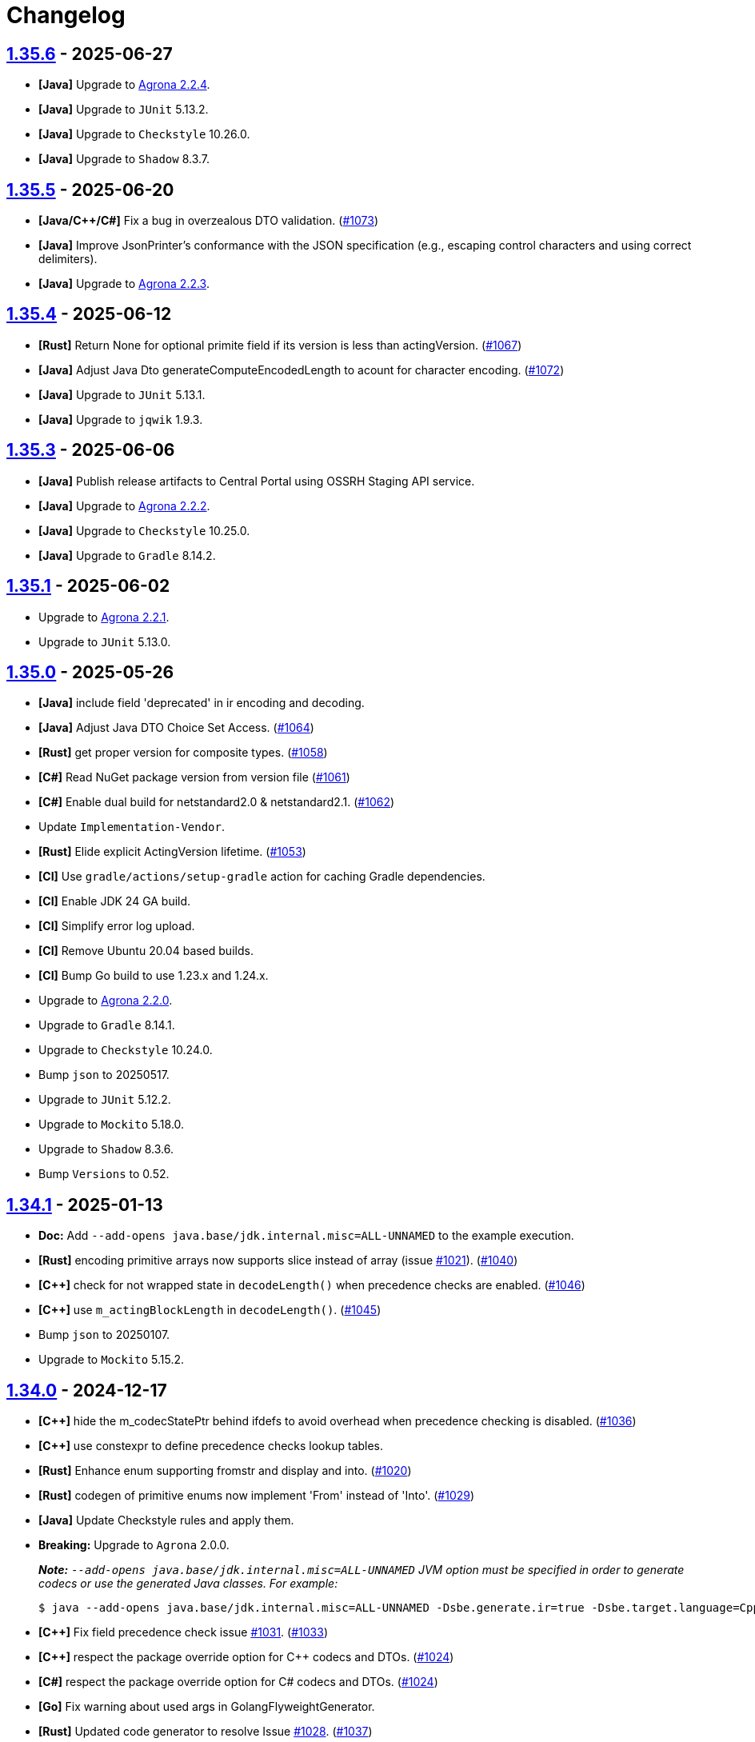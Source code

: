 = Changelog

== https://github.com/aeron-io/simple-binary-encoding/releases/tag/1.35.6[1.35.6] - 2025-06-27

* **[Java]** Upgrade to https://github.com/aeron-io/agrona/releases/tag/2.2.4[Agrona 2.2.4].
* **[Java]** Upgrade to `JUnit` 5.13.2.
* **[Java]** Upgrade to `Checkstyle` 10.26.0.
* **[Java]** Upgrade to `Shadow` 8.3.7.

== https://github.com/aeron-io/simple-binary-encoding/releases/tag/1.35.5[1.35.5] - 2025-06-20

* **[Java/C{plus}{plus}/C#]** Fix a bug in overzealous DTO validation. (https://github.com/aeron-io/simple-binary-encoding/pull/1073[#1073])
* **[Java]** Improve JsonPrinter's conformance with the JSON specification (e.g., escaping control characters and using correct delimiters).
* **[Java]** Upgrade to https://github.com/aeron-io/agrona/releases/tag/2.2.3[Agrona 2.2.3].

== https://github.com/aeron-io/simple-binary-encoding/releases/tag/1.35.4[1.35.4] - 2025-06-12

* **[Rust]** Return None for optional primite field if its version is less than actingVersion. (https://github.com/aeron-io/simple-binary-encoding/pull/1067[#1067])
* **[Java]** Adjust Java Dto generateComputeEncodedLength to acount for character encoding. (https://github.com/aeron-io/simple-binary-encoding/pull/1072[#1072])
* **[Java]** Upgrade to `JUnit` 5.13.1.
* **[Java]** Upgrade to `jqwik` 1.9.3.

== https://github.com/aeron-io/simple-binary-encoding/releases/tag/1.35.3[1.35.3] - 2025-06-06

* **[Java]** Publish release artifacts to Central Portal using OSSRH Staging API service.
* **[Java]** Upgrade to https://github.com/aeron-io/agrona/releases/tag/2.2.2[Agrona 2.2.2].
* **[Java]** Upgrade to `Checkstyle` 10.25.0.
* **[Java]** Upgrade to `Gradle` 8.14.2.

== https://github.com/aeron-io/simple-binary-encoding/releases/tag/1.35.1[1.35.1] - 2025-06-02

* Upgrade to https://github.com/aeron-io/agrona/releases/tag/2.2.1[Agrona 2.2.1].
* Upgrade to `JUnit` 5.13.0.

== https://github.com/aeron-io/simple-binary-encoding/releases/tag/1.35.0[1.35.0] - 2025-05-26

* **[Java]** include field 'deprecated' in ir encoding and decoding.
* **[Java]** Adjust Java DTO Choice Set Access. (https://github.com/aeron-io/simple-binary-encoding/issues/1064[#1064])
* **[Rust]** get proper version for composite types. (https://github.com/aeron-io/simple-binary-encoding/pull/1058[#1058])
* **[C#]** Read NuGet package version from version file (https://github.com/aeron-io/simple-binary-encoding/pull/1061[#1061])
* **[C#]** Enable dual build for netstandard2.0 &amp; netstandard2.1. (https://github.com/aeron-io/simple-binary-encoding/pull/1062[#1062])
* Update `Implementation-Vendor`.
* **[Rust]** Elide explicit ActingVersion lifetime. (https://github.com/aeron-io/simple-binary-encoding/pull/1053[#1053])
* **[CI]** Use `gradle/actions/setup-gradle` action for caching Gradle dependencies.
* **[CI]** Enable JDK 24 GA build.
* **[CI]** Simplify error log upload.
* **[CI]** Remove Ubuntu 20.04 based builds.
* **[CI]** Bump Go build to use 1.23.x and 1.24.x.
* Upgrade to https://github.com/aeron-io/agrona/releases/tag/2.2.0[Agrona 2.2.0].
* Upgrade to `Gradle` 8.14.1.
* Upgrade to `Checkstyle` 10.24.0.
* Bump `json` to 20250517.
* Upgrade to `JUnit` 5.12.2.
* Upgrade to `Mockito` 5.18.0.
* Upgrade to `Shadow` 8.3.6.
* Bump `Versions` to 0.52.

== https://github.com/aeron-io/simple-binary-encoding/releases/tag/1.34.1[1.34.1] - 2025-01-13

* *Doc:* Add `--add-opens java.base/jdk.internal.misc=ALL-UNNAMED` to the example execution.
* **[Rust]** encoding primitive arrays now supports slice instead of array (issue https://github.com/aeron-io/simple-binary-encoding/issues/[#1021]). (https://github.com/aeron-io/simple-binary-encoding/pull/1040[#1040])
* **[C{plus}{plus}]** check for not wrapped state in `decodeLength()` when precedence checks are enabled. (https://github.com/aeron-io/simple-binary-encoding/pull/1046[#1046])
* **[C{plus}{plus}]** use `m_actingBlockLength` in `decodeLength()`. (https://github.com/aeron-io/simple-binary-encoding/pull/1045[#1045])
* Bump `json` to 20250107.
* Upgrade to `Mockito` 5.15.2.

== https://github.com/aeron-io/simple-binary-encoding/releases/tag/1.34.0[1.34.0] - 2024-12-17

* **[C{plus}{plus}]** hide the m_codecStatePtr behind ifdefs to avoid overhead when precedence checking is disabled. (https://github.com/aeron-io/simple-binary-encoding/pull/1036[#1036])
* **[C{plus}{plus}]** use constexpr to define precedence checks lookup tables.
* **[Rust]** Enhance enum supporting fromstr and display and into. (https://github.com/aeron-io/simple-binary-encoding/pull/1020[#1020])
* **[Rust]** codegen of primitive enums now implement 'From' instead of 'Into'. (https://github.com/aeron-io/simple-binary-encoding/pull/1029[#1029])
* **[Java]** Update Checkstyle rules and apply them.
* *Breaking:* Upgrade to `Agrona` 2.0.0.
+
_**Note:** `--add-opens java.base/jdk.internal.misc=ALL-UNNAMED` JVM option must be specified in order to generate codecs or use the generated Java classes. For example:_
+
[source,shell]
----
$ java --add-opens java.base/jdk.internal.misc=ALL-UNNAMED -Dsbe.generate.ir=true -Dsbe.target.language=Cpp -Dsbe.target.namespace=sbe -Dsbe.output.dir=include/gen -Dsbe.errorLog=yes -jar sbe-all/build/libs/sbe-all-${SBE_TOOL_VERSION}.jar my-sbe-messages.xml
----

* **[C{plus}{plus}]** Fix field precedence check issue https://github.com/aeron-io/simple-binary-encoding/issues/1031[#1031]. (https://github.com/aeron-io/simple-binary-encoding/pull/1033[#1033])
* **[C{plus}{plus}]** respect the package override option for C{plus}{plus} codecs and DTOs. (https://github.com/aeron-io/simple-binary-encoding/pull/1024[#1024])
* **[C#]** respect the package override option for C# codecs and DTOs. (https://github.com/aeron-io/simple-binary-encoding/pull/1024[#1024])
* **[Go]** Fix warning about used args in GolangFlyweightGenerator.
* **[Rust]** Updated code generator to resolve Issue https://github.com/aeron-io/simple-binary-encoding/issues/1028[#1028]. (https://github.com/aeron-io/simple-binary-encoding/pull/1037[#1037])
* **[Java]** Prevent collision when field name is 'value'.
* **[Java]** Preserve byte order throughout IR transformations.
* **[C{plus}{plus}]** Integrate std::span support for flyweight API. (https://github.com/aeron-io/simple-binary-encoding/pull/1038[#1038], https://github.com/aeron-io/simple-binary-encoding/pull/1027[#1027])
* **[Rust]** generate message schema level info in lib.rs. (https://github.com/aeron-io/simple-binary-encoding/pull/1019[#1019])
* Upgrade to `Gradle` 8.11.1.
* Upgrade to `Checkstyle` 10.21.0.
* Upgrade to `ByteBuddy` 1.15.11.
* Upgrade to `JUnit` 5.11.4.
* Upgrade to `jqwik` 1.9.2.
